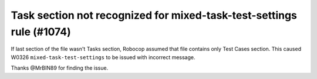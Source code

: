 Task section not recognized for mixed-task-test-settings rule (#1074)
----------------------------------------------------------------------

If last section of the file wasn't Tasks section, Robocop assumed that file contains only Test Cases section. This
caused W0326 ``mixed-task-test-settings`` to be issued with incorrect message.

Thanks @MrBIN89 for finding the issue.
